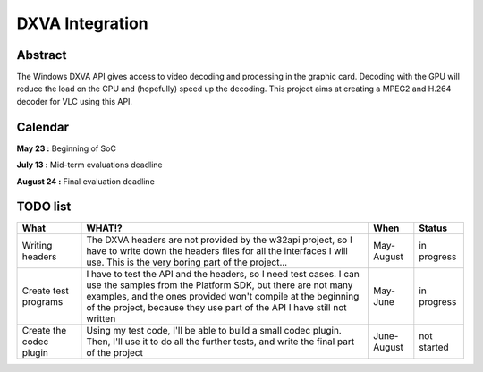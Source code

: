.. raw:: mediawiki

   {{SoCProject|year=2009|student=[[User:Geal|Geoffroy Couprie]]|mentor=Jérôme Decoodt}}

DXVA Integration
================

Abstract
--------

The Windows DXVA API gives access to video decoding and processing in the graphic card. Decoding with the GPU will reduce the load on the CPU and (hopefully) speed up the decoding. This project aims at creating a MPEG2 and H.264 decoder for VLC using this API.

Calendar
--------

**May 23 :** Beginning of SoC

**July 13 :** Mid-term evaluations deadline

**August 24 :** Final evaluation deadline

TODO list
---------

======================= ========================================================================================================================================================================================================================================================================== =========== ===========
What                    WHAT!?                                                                                                                                                                                                                                                                     When        Status
======================= ========================================================================================================================================================================================================================================================================== =========== ===========
Writing headers         The DXVA headers are not provided by the w32api project, so I have to write down the headers files for all the interfaces I will use. This is the very boring part of the project...                                                                                       May-August  in progress
Create test programs    I have to test the API and the headers, so I need test cases. I can use the samples from the Platform SDK, but there are not many examples, and the ones provided won't compile at the beginning of the project, because they use part of the API I have still not written May-June    in progress
Create the codec plugin Using my test code, I'll be able to build a small codec plugin. Then, I'll use it to do all the further tests, and write the final part of the project                                                                                                                     June-August not started
======================= ========================================================================================================================================================================================================================================================================== =========== ===========

